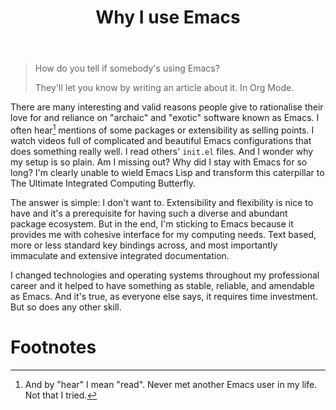 #+TITLE: Why I use Emacs

#+begin_quote
How do you tell if somebody's using Emacs?

They'll let you know by writing an article about it. In Org Mode.
#+end_quote

There are many interesting and valid reasons people give to rationalise their love for and reliance on "archaic" and "exotic" software known as Emacs. I often hear[fn:1] mentions of some packages or extensibility as selling points. I watch videos full of complicated and beautiful Emacs configurations that does something really well. I read others' =init.el= files. And I wonder why my setup is so plain. Am I missing out? Why did I stay with Emacs for so long? I'm clearly unable to wield Emacs Lisp and transform this caterpillar to The Ultimate Integrated Computing Butterfly.

The answer is simple: I don't want to. Extensibility and flexibility is nice to have and it's a prerequisite for having such a diverse and abundant package ecosystem. But in the end, I'm sticking to Emacs because it provides me with cohesive interface for my computing needs. Text based, more or less standard key bindings across, and most importantly immaculate and extensive integrated documentation.

I changed technologies and operating systems throughout my professional career and it helped to have something as stable, reliable, and amendable as Emacs. And it's true, as everyone else says, it requires time investment. But so does any other skill.

* Footnotes

[fn:1] And by "hear" I mean "read". Never met another Emacs user in my life. Not that I tried.
